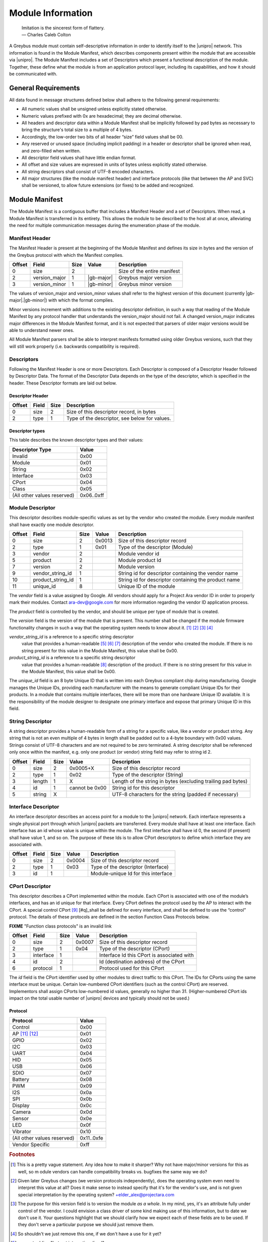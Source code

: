 ﻿.. include:: defines.rst

Module Information
==================

                    | Imitation is the sincerest form of flattery.
                    | — Charles Caleb Colton

A Greybus module must contain self-descriptive information in order to
identify itself to the |unipro| network. This information is found in
the Module Manifest, which describes components present within the
module that are accessible via |unipro|. The Module Manifest includes a
set of Descriptors which present a functional description of the
module.  Together, these define what the module is from an application
protocol layer, including its capabilities, and how it should be
communicated with.

.. _general-requirements:

General Requirements
--------------------

All data found in message structures defined below shall adhere to the
following general requirements:

* All numeric values shall be unsigned unless explicitly stated otherwise.
* Numeric values prefixed with 0x are hexadecimal; they are decimal otherwise.
* All headers and descriptor data within a Module Manifest shall be
  implicitly followed by pad bytes as necessary to bring the
  structure's total size to a multiple of 4 bytes.
* Accordingly, the low-order two bits of all header “size” field values shall be 00.
* Any reserved or unused space (including implicit padding) in a
  header or descriptor shall be ignored when read, and zero-filled
  when written.
* All descriptor field values shall have little endian format.
* All offset and size values are expressed in units of bytes unless
  explicitly stated otherwise.
* All string descriptors shall consist of UTF-8 encoded characters.
* All major structures (like the module manifest header) and interface
  protocols (like that between the AP and SVC) shall be versioned, to
  allow future extensions (or fixes) to be added and recognized.

Module Manifest
---------------

The Module Manifest is a contiguous buffer that includes a
Manifest Header and a set of Descriptors.  When read, a Module
Manifest is transferred in its entirety.  This allows the module to be
described to the host all at once, alleviating the need for multiple
communication messages during the enumeration phase of the module.

Manifest Header
^^^^^^^^^^^^^^^

The Manifest Header is present at the beginning of the Module Manifest
and defines its size in bytes and the version of the Greybus protocol
with which the Manifest complies.

.. list-table::
   :header-rows: 1

   * - Offset
     - Field
     - Size
     - Value
     - Description

   * - 0
     - size
     - 2
     -
     - Size of the entire manifest

   * - 2
     - version_major
     - 1
     - |gb-major|
     - Greybus major version

   * - 3
     - version_minor
     - 1
     - |gb-minor|
     - Greybus minor version

The values of version_major and version_minor values shall refer to
the highest version of this document (currently |gb-major|.\
|gb-minor|) with which the format complies.

Minor versions increment with additions to the existing descriptor
definition, in such a way that reading of the Module Manifest by any
protocol handler that understands the version_major should not fail. A
changed version_major indicates major differences in the Module
Manifest format, and it is not expected that parsers of older major
versions would be able to understand newer ones.

All Module Manifest parsers shall be able to interpret manifests
formatted using older Greybus versions, such that they will still work
properly (i.e. backwards compatibility is required).

Descriptors
^^^^^^^^^^^

Following the Manifest Header is one or more Descriptors.  Each
Descriptor is composed of a Descriptor Header followed by Descriptor
Data. The format of the Descriptor Data depends on the type of the
descriptor, which is specified in the header. These Descriptor formats
are laid out below.

Descriptor Header
"""""""""""""""""

.. list-table::
   :header-rows: 1

   * - Offset
     - Field
     - Size
     - Description

   * - 0
     - size
     - 2
     - Size of this descriptor record, in bytes

   * - 2
     - type
     - 1
     - Type of the descriptor, see below for values.

Descriptor types
""""""""""""""""

This table describes the known descriptor types and their values:

.. list-table::
   :header-rows: 1

   * - Descriptor Type
     - Value

   * - Invalid
     - 0x00

   * - Module
     - 0x01

   * - String
     - 0x02

   * - Interface
     - 0x03

   * - CPort
     - 0x04

   * - Class
     - 0x05

   * - (All other values reserved)
     - 0x06..0xff


Module Descriptor
^^^^^^^^^^^^^^^^^

This descriptor describes module-specific values as set by the vendor
who created the module. Every module manifest shall have exactly one
module descriptor.

.. list-table::
   :header-rows: 1

   * - Offset
     - Field
     - Size
     - Value
     - Description

   * - 0
     - size
     - 2
     - 0x0013
     - Size of this descriptor record

   * - 2
     - type
     - 1
     - 0x01
     - Type of the descriptor (Module)

   * - 3
     - vendor
     - 2
     -
     - Module vendor id

   * - 5
     - product
     - 2
     -
     - Module product Id

   * - 7
     - version
     - 2
     -
     - Module version

   * - 9
     - vendor_string_id
     - 1
     -
     - String id for descriptor containing the vendor name

   * - 10
     - product_string_id
     - 1
     -
     - String id for descriptor containing the product name

   * - 11
     - unique_id
     - 8
     -
     - Unique ID of the module

The *vendor* field is a value assigned by Google.  All vendors should
apply for a Project Ara vendor ID in order to properly mark their
modules. Contact ara-dev@google.com for more information regarding the
vendor ID application process.

The *product* field is controlled by the vendor, and should be unique
per type of module that is created.

The *version* field is the version of the module that is present. This
number shall be changed if the module firmware functionality changes
in such a way that the operating system needs to know about it. [#h]_
[#i]_ [#j]_ [#k]_

*vendor_string_id* is a reference to a specific string descriptor
 value that provides a human-readable [#l]_ [#m]_ [#n]_ description of
 the vendor who created the module.  If there is no string present for
 this value in the Module Manifest, this value shall be 0x00.

*product_string_id* is a reference to a specific string descriptor
 value that provides a human-readable [#o]_ description of the
 product.  If there is no string present for this value in the Module
 Manifest, this value shall be 0x00.

The *unique_id* field is an 8 byte Unique ID that is written into each
Greybus compliant chip during manufacturing. Google manages the Unique
IDs, providing each manufacturer with the means to generate compliant
Unique IDs for their products. In a module that contains multiple
interfaces, there will be more than one hardware Unique ID
available. It is the responsibility of the module designer to
designate one primary interface and expose that primary Unique ID in
this field.

String Descriptor
^^^^^^^^^^^^^^^^^

A string descriptor provides a human-readable form of a string for a
specific value, like a vendor or product string.  Any string that is
not an even multiple of 4 bytes in length shall be padded out to a
4-byte boundary with 0x00 values.  Strings consist of UTF-8 characters
and are not required to be zero terminated. A string descriptor shall
be referenced only once within the manifest, e.g. only one product (or
vendor) string field may refer to string id 2.

.. list-table::
   :header-rows: 1

   * - Offset
     - Field
     - Size
     - Value
     - Description

   * - 0
     - size
     - 2
     - 0x0005+X
     - Size of this descriptor record

   * - 2
     - type
     - 1
     - 0x02
     - Type of the descriptor (String)

   * - 3
     - length
     - 1
     - X
     - Length of the string in bytes (excluding trailing pad bytes)

   * - 4
     - id
     - 1
     - cannot be 0x00
     - String id for this descriptor

   * - 5
     - string
     - X
     -
     - UTF-8 characters for the string (padded if necessary)

Interface Descriptor
^^^^^^^^^^^^^^^^^^^^

An interface descriptor describes an access point for a module to the
|unipro| network. Each interface represents a single physical port
through which |unipro| packets are transferred. Every module shall have
at least one interface. Each interface has an id whose value is unique
within the module.  The first interface shall have id 0, the second
(if present) shall have value 1, and so on. The purpose of these Ids
is to allow CPort descriptors to define which interface they are
associated with.

.. list-table::
   :header-rows: 1

   * - Offset
     - Field
     - Size
     - Value
     - Description

   * - 0
     - size
     - 2
     - 0x0004
     - Size of this descriptor record

   * - 2
     - type
     - 1
     - 0x03
     - Type of the descriptor (Interface)

   * - 3
     - id
     - 1
     -
     - Module-unique Id for this interface

CPort Descriptor
^^^^^^^^^^^^^^^^

This descriptor describes a CPort implemented within the module. Each
CPort is associated with one of the module’s interfaces, and has an id
unique for that interface.  Every CPort defines the protocol used by
the AP to interact with the CPort. A special control CPort [#p]_
[#q]_shall be defined for every interface, and shall be defined to use
the “control” protocol. The details of these protocols are defined in
the section Function Class Protocols below.

**FIXME** "Function class protocols" is an invalid link

.. list-table::
   :header-rows: 1

   * - Offset
     - Field
     - Size
     - Value
     - Description

   * - 0
     - size
     - 2
     - 0x0007
     - Size of this descriptor record

   * - 2
     - type
     - 1
     - 0x04
     - Type of the descriptor (CPort)

   * - 3
     - interface
     - 1
     -
     - Interface Id this CPort is associated with

   * - 4
     - id
     - 2
     -
     - Id (destination address) of the CPort

   * - 6
     - protocol
     - 1
     -
     - Protocol used for this CPort

The *id* field is the CPort identifier used by other modules to direct
traffic to this CPort. The IDs for CPorts using the same interface
must be unique. Certain low-numbered CPort identifiers (such as the
control CPort) are reserved. Implementors shall assign CPorts
low-numbered id values, generally no higher than 31. (Higher-numbered
CPort ids impact on the total usable number of |unipro| devices and
typically should not be used.)

Protocol
""""""""

.. XXX cross-reference these with the below protocols.

   (It's probably worth allocating all of the protocols we ever plan
   on implementing once, adding protocol version operations for each
   of them, and numbering them with substitution definitions.)

.. list-table::
   :header-rows: 1

   * - Protocol
     - Value

   * - Control
     - 0x00

   * - AP [#r]_ [#s]_
     - 0x01

   * - GPIO
     - 0x02

   * - I2C
     - 0x03

   * - UART
     - 0x04

   * - HID
     - 0x05

   * - USB
     - 0x06

   * - SDIO
     - 0x07

   * - Battery
     - 0x08

   * - PWM
     - 0x09

   * - I2S
     - 0x0a

   * - SPI
     - 0x0b

   * - Display
     - 0x0c

   * - Camera
     - 0x0d

   * - Sensor
     - 0x0e

   * - LED
     - 0x0f

   * - Vibrator
     - 0x10

   * - (All other values reserved)
     - 0x11..0xfe

   * - Vendor Specific
     - 0xff

.. Footnotes
.. =========

.. rubric:: Footnotes

.. [#h] This is a pretty vague statement. Any idea how to make it
        sharper? Why not have major/minor versions for this as well, so
        m odule vendors can handle compatibility breaks vs. bugfixes
        the same way we do?

.. [#i] Given later Greybus changes (we version protocols
        independently), does the operating system even need to
        interpret this value at all? Does it make sense to instead
        specify that it's for the vendor's use, and is not given
        special interpretation by the operating system?
        +elder_alex@projectara.com

.. [#j] The purpose for this version field is to version the module *as
        a whole*.  In my mind, yes, it's an attribute fully under
        control of the vendor.  I could envision a class driver of some
        kind making use of this information, but to date we don't use
        it. Your questions highlight that we should clarify how we
        expect each of these fields are to be used.  If they don't
        serve a particular purpose we should just remove them.

.. [#k] So shouldn't we just remove this one, if we don't have a use
        for it yet?

.. [#l] suggest adding "but not internationalized"

.. [#m] You mean it should be in English?  I'm not sure what
        "internationalized" means.

.. [#n] Right, it's human readable, but it's only in one language
        (presumably English)

.. [#o] ditto here

.. [#p] This will be CPort 0 if possible.  If we can't reserve it for
        our exclusive use it will be CPort 1.

.. [#q] ...or whatever we can get.

.. [#r] I think there will be no "AP" protocol. This table is currently
        tentative.  To date, only GPIO, I2C, and PWM protocols are
        well-defined.

.. [#s] On the other hand, I believe there will be an "SVC" protocol
        that will implement certain requests between the AP and the SVC
        (such as setting routes, or the SVC notifying the AP about
        battery status and module events).



